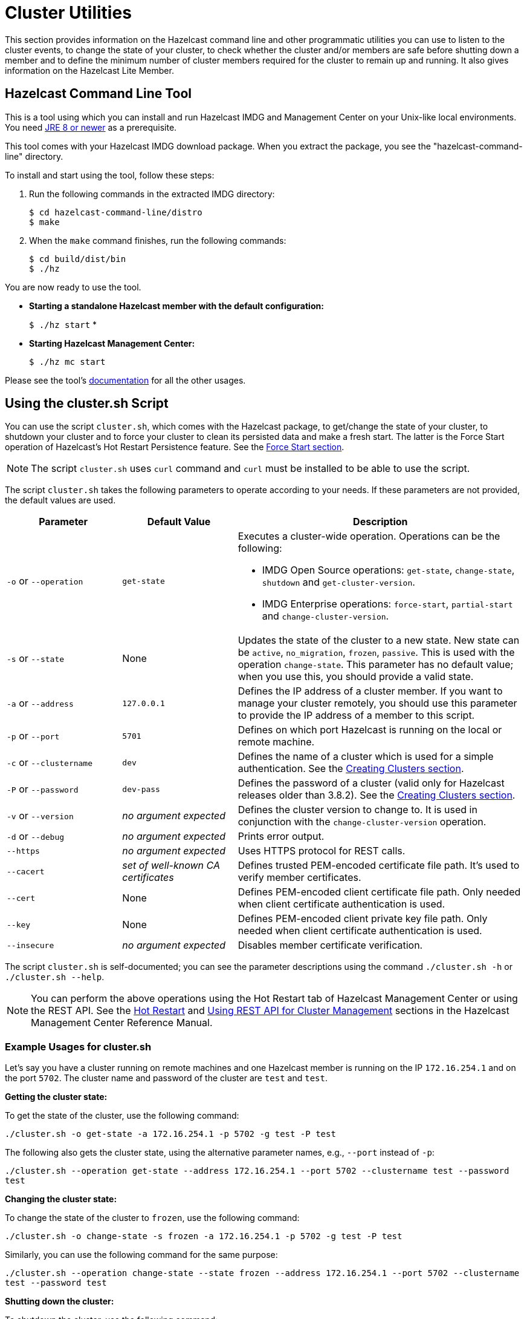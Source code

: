 = Cluster Utilities

This section provides information on the Hazelcast command line and
other programmatic utilities you can use to listen to
the cluster events, to change the state of your cluster,
to check whether the cluster and/or members are safe before shutting down a member and
to define the minimum number of cluster members required for the cluster to remain up and running.
It also gives information on the Hazelcast Lite Member.

== Hazelcast Command Line Tool

This is a tool using which you can install and run Hazelcast IMDG and Management Center
on your Unix-like local environments. You need https://www.oracle.com/java/technologies/javase-downloads.html[JRE 8 or newer^]
as a prerequisite.

This tool comes with your Hazelcast IMDG download package.
When you extract the package, you see the "hazelcast-command-line" directory.

To install and start using the tool, follow these steps:

. Run the following commands in the extracted IMDG directory:
+
```
$ cd hazelcast-command-line/distro
$ make
```
. When the `make` command finishes, run the following commands:
+
```
$ cd build/dist/bin
$ ./hz
```

You are now ready to use the tool.

* **Starting a standalone Hazelcast member with the default configuration:**
+
`$ ./hz start`
*
* **Starting Hazelcast Management Center:**
+
`$ ./hz mc start`

Please see the tool's https://github.com/hazelcast/hazelcast-command-line[documentation^]
for all the other usages.

[[using-the-script-cluster-sh]]
== Using the cluster.sh Script

You can use the script `cluster.sh`, which comes with the Hazelcast package, to
get/change the state of your cluster, to shutdown your cluster and
to force your cluster to clean its persisted data and make a fresh start.
The latter is the Force Start operation of Hazelcast's Hot Restart Persistence feature.
See the xref:storage:hot-restart-persistence.adoc#force-start[Force Start section].

NOTE: The script `cluster.sh` uses `curl` command and `curl` must be installed to be able to use the script.

The script `cluster.sh` takes the following parameters to operate according to your needs.
If these parameters are not provided, the default values are used.

[cols="2,2,5a"]
|===
|Parameter | Default Value | Description

|`-o` or `--operation`
|`get-state`
|Executes a cluster-wide operation. Operations can be the following:

* IMDG Open Source operations: `get-state`, `change-state`, `shutdown` and `get-cluster-version`.
* IMDG Enterprise operations: `force-start`, `partial-start` and `change-cluster-version`.

|`-s` or `--state`
|None
|Updates the state of the cluster to a new state. New state can be `active`,
`no_migration`, `frozen`, `passive`. This is used with the operation `change-state`.
This parameter has no default value; when you use this, you should provide a valid state.

|`-a` or `--address`
|`127.0.0.1`
|Defines the IP address of a cluster member. If you want to manage your cluster remotely,
you should use this parameter to provide the IP address of a member to this script.

|`-p` or `--port`
|`5701`
|Defines on which port Hazelcast is running on the local or remote machine.

|`-c` or `--clustername`
|`dev`
|Defines the name of a cluster which is used for a simple authentication.
See the xref:clusters:creating-clusters.adoc[Creating Clusters section].

|`-P` or `--password`
|`dev-pass`
|Defines the password of a cluster (valid only for Hazelcast releases older than 3.8.2).
See the xref:clusters:creating-clusters.adoc[Creating Clusters section].

|`-v` or `--version`
|_no argument expected_
|Defines the cluster version to change to. It is used in conjunction with
the `change-cluster-version` operation.

|`-d` or `--debug`
|_no argument expected_
|Prints error output.

|`--https`
|_no argument expected_
|Uses HTTPS protocol for REST calls.

|`--cacert`
|_set of well-known CA certificates_
|Defines trusted PEM-encoded certificate file path. It's used to verify member certificates.

|`--cert`
|None
|Defines PEM-encoded client certificate file path. Only needed when client certificate authentication is used.

|`--key`
|None
|Defines PEM-encoded client private key file path. Only needed when client certificate authentication is used.

|`--insecure`
|_no argument expected_
|Disables member certificate verification.
|===

The script `cluster.sh` is self-documented; you can see the parameter descriptions using
the command `./cluster.sh -h` or `./cluster.sh --help`.

NOTE: You can perform the above operations using the Hot Restart tab of Hazelcast Management Center or
using the REST API. See the https://docs.hazelcast.org/docs/management-center/latest/manual/html/index.html#hot-restart[Hot Restart^]
and <<using-rest-api-for-cluster-management, Using REST API for Cluster Management>> sections
in the Hazelcast Management Center Reference Manual.

=== Example Usages for cluster.sh

Let's say you have a cluster running on remote machines and one Hazelcast member is running on the IP `172.16.254.1` and on the port
`5702`. The cluster name and password of the cluster are `test` and `test`.

**Getting the cluster state:**

To get the state of the cluster, use the following command:

`./cluster.sh -o get-state -a 172.16.254.1 -p 5702 -g test -P test`

The following also gets the cluster state, using the alternative parameter names, e.g., `--port` instead of `-p`:

`./cluster.sh --operation get-state --address 172.16.254.1 --port 5702 --clustername test --password test`

**Changing the cluster state:**

To change the state of the cluster to `frozen`, use the following command:

`./cluster.sh -o change-state -s frozen -a 172.16.254.1 -p 5702 -g test -P test`

Similarly, you can use the following command for the same purpose:

`./cluster.sh --operation change-state --state frozen --address 172.16.254.1 --port 5702 --clustername test --password test`

**Shutting down the cluster:**

To shutdown the cluster, use the following command:

`./cluster.sh -o shutdown -a 172.16.254.1 -p 5702 -g test -P test`

Similarly, you can use the following command for the same purpose:


`./cluster.sh --operation shutdown --address 172.16.254.1 --port 5702 --clustername test --password test`

**Partial starting the cluster:**

To partial start the cluster when Hot Restart is enabled, use the following command:

`./cluster.sh -o partial-start -a 172.16.254.1 -p 5702 -g test -P test`

Similarly, you can use the following command for the same purpose:

`./cluster.sh --operation partial-start --address 172.16.254.1 --port 5702 --clustername test --password test`

**Force starting the cluster:**

To force start the cluster when Hot Restart is enabled, use the following command:

`./cluster.sh -o force-start -a 172.16.254.1 -p 5702 -g test -P test`

Similarly, you can use the following command for the same purpose:

`./cluster.sh --operation force-start --address 172.16.254.1 --port 5702 --clustername test --password test`

**Getting the current cluster version:**

To get the cluster version, use the following command:

`./cluster.sh -o get-cluster-version -a 172.16.254.1 -p 5702 -g test -P test`

The following also gets the cluster state, using the alternative parameter names, e.g., `--port` instead of `-p`:

`./cluster.sh --operation get-cluster-version --address 172.16.254.1 --port 5702 --clustername test --password test`

**Changing the cluster version:**

See the xref:installation:rolling-upgrades.adoc[Rolling Member Upgrades chapter] to learn more about the cases when you should change the cluster version.

To change the cluster version to `X.Y`, use the following command:

`./cluster.sh -o change-cluster-version -v X.Y -a 172.16.254.1 -p 5702 -g test -P test`

The cluster version is always in the `major.minor` format, e.g., 3.12. Using other formats results in a failure.

**Calls against the TLS protected members (using HTTPS protocol):**

When the member has TLS configured, use the `--https` argument to instruct `cluster.sh` to use the proper URL scheme:

[source,sh]
----
./cluster.sh --https \
  --operation get-state --address member1.example.com --port 5701
----

If the default set of trusted certificate authorities is not sufficient, e.g, you use a self-signed certificate,
you can provide a custom file with the root certificates:

[source,sh]
----
./cluster.sh --https \
  --cacert /path/to/ca-certs.pem \
  --operation get-state --address member1.example.com --port 5701
----

When the TLS mutual authentication is enabled, you have to provide the client certificate and related private key:

[source,sh]
----
./cluster.sh --https \
  --key privkey.pem \
  --cert cert.pem \
  --operation get-state --address member1.example.com --port 5701
----

NOTE: Currently, this script is not supported on the Windows platforms.

== Using REST API for Cluster Management

Besides the Management Center's Hot Restart
https://docs.hazelcast.org/docs/management-center/latest/manual/html/index.html#hot-restart[tab^] and
the script <<using-the-script-cluster-sh, `cluster.sh`>>, you can also use REST API to manage your cluster's state.
The following are the operations you can perform.

NOTE: Some of the REST calls listed below need their REST endpoint groups to be enabled.
See the xref:rest-endpoint-groups.adoc[Using the REST Endpoint Groups section] on how to enable them.

Also note that the value of `$\{PASSWORD}` in the following calls is checked only if
the security is xref:security:enabling-jaas.adoc[enabled] in Hazelcast IMDG, i.e., if you have Hazelcast IMDG Enterprise Edition.
If the security is disabled, the `$\{PASSWORD}` can be left empty.

[cols="5a"]
.REST API calls
|===
|**IMDG Open Source commands**

* _Checking if a member is ready to be used:_
+
When a member joins the cluster, you can check whether it is ready to be used with the following HTTP call.
It should return the `200` status code, meaning that the member can be safely used.
Otherwise, it returns the `503` status code indicating the member is not available yet.
Only HTTP GET request method is supported.
+
[source,plain]
----
curl http://127.0.0.1:${PORT}/hazelcast/health/ready
----
* _Getting the cluster state:_
+
To get the state of the cluster, use the following command:
+
[source,plain]
----
curl --data "${CLUSTERNAME}&$\{PASSWORD}" http://127.0.0.1:${PORT}/hazelcast/rest/management/cluster/state
----
+
* _Changing the cluster state:_
+
To change the state of the cluster to `frozen`, use the following command:
+
[source,plain]
----
curl --data "${CLUSTERNAME}&$\{PASSWORD}&${STATE}" http://127.0.0.1:${PORT}/hazelcast/rest/management/cluster/changeState
----
+
* _Shutting down the cluster:_
+
To shutdown the cluster, use the following command:
+
[source,plain]
----
curl --data "${CLUSTERNAME}&$\{PASSWORD}"  http://127.0.0.1:${PORT}/hazelcast/rest/management/cluster/clusterShutdown
----
+
* _Querying the current cluster version:_
+
To get the current cluster version, use the following `curl` command:
+
[source,plain]
----
$ curl http://127.0.0.1:${PORT}/hazelcast/rest/management/cluster/version
  {"status":"success","version":"3.9"}
----
|**IMDG Enterprise commands**

* _Partial starting the cluster:_
+
To partial start the cluster when Hot Restart is enabled, use the following command:
+
[source,plain]
----
curl --data "${CLUSTERNAME}&$\{PASSWORD}" http://127.0.0.1:${PORT}/hazelcast/rest/management/cluster/partialStart/
----
+
* _Force starting the cluster:_
+
To force start the cluster when Hot Restart is enabled, use the following command:
+
[source,plain]
----
curl --data "${CLUSTERNAME}&$\{PASSWORD}" http://127.0.0.1:${PORT}/hazelcast/rest/management/cluster/forceStart/
----
+
NOTE: You can also perform the above operations (partialStart and forceStart) using
the Hot Restart tab of Hazelcast Management Center or using the script `cluster.sh`.
See the https://docs.hazelcast.org/docs/management-center/latest/manual/html/index.html#hot-restart[Hot Restart^]
and <<using-the-script-cluster-sh, `cluster.sh`>> sections.
+
* _Initiating Hot Backup:_
+
To initiate the Hot Backup, use the following `curl` command:
+
[source,plain]
----
curl --data "${CLUSTERNAME}&$\{PASSWORD}" http://127.0.0.1:${PORT}/hazelcast/rest/management/cluster/hotBackup
----
+
* _Changing the cluster version:_
+
To upgrade the cluster version, after having upgraded all members of your cluster to
a new minor version, use the following `curl` command:
+
[source,plain]
----
$ curl --data "${CLUSTERNAME}&$\{PASSWORD}&${CLUSTER_VERSION}" http://127.0.0.1:${PORT}/hazelcast/rest/management/cluster/version
----
+
For example, assuming the default cluster name and password, issue the following command to any member
of the cluster to upgrade from cluster version 3.8 to 3.9:
+
[source,plain]
----
$ curl --data "dev&dev-pass&3.9" http://127.0.0.1:5701/hazelcast/rest/management/cluster/version
  {"status":"success","version":"3.9"}
----
+
NOTE: You can also perform the above cluster version operations using Hazelcast Management Center
or using the script `cluster.sh`. See the https://docs.hazelcast.org/docs/management-center/latest/manual/html/index.html#rolling-upgrade[Rolling Member Upgrades^]
and <<using-the-script-cluster-sh, `cluster.sh`>> sections.
|===

== Enabling Lite Members

Lite members are the Hazelcast cluster members that do not store data.
These members are used mainly to execute tasks and register listeners and they do not have partitions.

You can form your cluster to include the regular Hazelcast members to store data and
Hazelcast lite members to run heavy computations.
The presence of the lite members do not affect the operations performed on the other members in the cluster.
You can directly submit your tasks to the lite members, register listeners on them and invoke operations for
the Hazelcast data structures on them such as `map.put()` and `map.get()`.

IMPORTANT: If you want to use lite members in a Hazelcast IMDG Enterprise
cluster, they are also subjected to the Enterprise license.

=== Configuring Lite Members

You can enable a cluster member to be a lite member using declarative or programmatic configuration.

**Declarative Configuration:**

[tabs] 
==== 
XML:: 
+ 
-- 
[source,xml]
----
<hazelcast>
    ...
    <lite-member enabled="true"/>
    ...
</hazelcast>
----
--

YAML::
+
[source,yaml]
----
hazelcast:
  lite-member:
    enabled: true
----
====

**Programmatic Configuration:**

[source,java]
----
Config config = new Config();
config.setLiteMember(true);
----

=== Promoting Lite Members to Data Member

Lite members can be promoted to data members using the `Cluster` interface.
When they are promoted, cluster partitions are rebalanced and ownerships of some portion of
the partitions are assigned to the newly promoted data members.

[source,java]
----
Config config = new Config();
config.setLiteMember(true);

HazelcastInstance hazelcastInstance = Hazelcast.newHazelcastInstance(config);
Cluster cluster = hazelcastInstance.getCluster();
cluster.promoteLocalLiteMember();
----

NOTE: A data member cannot be downgraded to a lite member back.


== Getting Member Events and Member Sets

Hazelcast allows you to register for membership events so that you are notified when
members are added or removed. You can also get the set of cluster members.

The following example code does the above: registers for member events,
notifies when members are added or removed and gets the set of cluster members.

[source,java]
----
public class ExampleGetMemberEventsAndSets {

    public static void main(String[] args) {
        HazelcastInstance hazelcastInstance = Hazelcast.newHazelcastInstance();
        Cluster cluster = hazelcastInstance.getCluster();
        cluster.addMembershipListener( new MembershipListener() {
            public void memberAdded( MembershipEvent membershipEvent ) {
                System.out.println( "MemberAdded " + membershipEvent );
            }

            public void memberRemoved( MembershipEvent membershipEvent ) {
                System.out.println( "MemberRemoved " + membershipEvent );
            }
        } );

        Member localMember  = cluster.getLocalMember();
        System.out.println ( "my inetAddress= " + localMember.getInetAddress() );

        Set setMembers  = cluster.getMembers();
        for ( Member member : setMembers ) {
            System.out.println( "isLocalMember " + member.localMember() );
            System.out.println( "member.inetaddress " + member.getInetAddress() );
            System.out.println( "member.port " + member.getPort() );
        }
    }
}
----

NOTE: See the xref:events:cluster-events.adoc#listening-for-member-events[Membership Listener section]
for more information on membership events.

== Managing Cluster and Member States

This section explains the states of Hazelcast clusters and members which
you can use to allow or restrict the designated cluster/member operations.

=== Cluster States

By changing the state of your cluster, you can allow/restrict several
cluster operations or change the behavior of those operations.
You can use the methods `changeClusterState()` and `shutdown()` which are in the
https://docs.hazelcast.org/docs/{page-component-version}/javadoc/com/hazelcast/cluster/Cluster.html[Cluster interface^] to change your cluster's state.

Hazelcast clusters have the following states:

* **`ACTIVE`**: This is the default cluster state. Cluster continues to operate without restrictions.
* **`NO_MIGRATION`**:
** In this state, there is no data movement between Hazelcast members.
It means that when there is a member crash or a new member in the cluster,
there won’t be any partition rebalancing, partition backup replica creation
or migration.
+
Please note that promoting a backup replica to the primary replica is a
local operation and does not involve any data movement between cluster members.
Hence, backup promotions occur on member crashes when the cluster is in this mode.
Upon a member crash, all other members that keep backup replicas of the crashed member
promote backup replicas to the primary replica role and restore availability.
However, there is a limitation here. Since the maximum number of backups is 6,
if you lose 7 members in your large cluster, you can lose availability of the
partitions whose primary and backup replicas are mapped to those crashed members.
+
** The cluster accepts new members.
** All other operations are allowed.
** You cannot change the state of a cluster to `NO_MIGRATION` when
migration/replication tasks are being performed.
** When you want to add multiple new members to the cluster, you can first
change the cluster state to `NO_MIGRATION`, then start the new members.
Once all of them join to the cluster, you can change the cluster state back to `ACTIVE`.
Then, the cluster rebalances partition replica distribution at once.
* **`FROZEN`**:
** In this state, the partition table is frozen and partition assignments are not performed.
** The cluster does not accept new members.
** If a member leaves, it can join back. Its partition assignments
(both primary and backup replicas) remain the same until either it joins back or
the cluster state is changed to `ACTIVE`. When it joins back to the cluster,
it owns all previous partition assignments as it was. On the other hand,
when the cluster state changes to `ACTIVE`, re-partitioning starts and
unassigned partition replicas are assigned to the active members.
** All other operations in the cluster, except migration, continue without restrictions.
** You cannot change the state of a cluster to `FROZEN` when migration/replication tasks are being performed.
** You can make use of `FROZEN` state along with the xref:storage:hot-restart-persistence.adoc[Hot Restart Persistence]
feature. You can change the cluster state to `FROZEN`, then restart some of your members using
the Hot Restart feature. The data on the restarting members will not be accessible but
you will be able to access to the data that is stored in other members.
Basically, `FROZEN` cluster state allows you do perform maintenance on your members with degrading availability partially.
* **`PASSIVE`**:
** In this state, the partition table is frozen and partition assignments are not performed.
** The cluster does not accept new members.
** If a member leaves while the cluster is in this state, the member will be
removed from the partition table if cluster state moves back to `ACTIVE`.
** This state rejects ALL operations immediately EXCEPT the read-only operations like
`map.get()` and `cache.get()`, replication and cluster heartbeat tasks.
** You cannot change the state of a cluster to `PASSIVE` when migration/replication tasks are being performed.
** You can make use of `PASSIVE` state along with the xref:storage:hot-restart-persistence.adoc[Hot Restart Persistence]
feature. See the https://docs.hazelcast.org/docs/{page-component-version}/javadoc/com/hazelcast/cluster/Cluster.html#shutdown--[Cluster Shutdown API^]
for more info.
* **`IN_TRANSITION`**:
** This state shows that the state of the cluster is in transition.
** You cannot set your cluster's state as `IN_TRANSITION` explicitly.
** It is a temporary and intermediate state.
** During this state, your cluster does not accept new members and migration/replication tasks are paused.

NOTE: All in-cluster methods are fail-fast, i.e., when a method fails in the cluster,
it throws an exception immediately (it is not retried): when there is an error during a state transition,
that error is propagated immediately, Hazelcast does not attempt to retry the transition in this case.

The following snippet is from the `Cluster` interface showing
the methods used to manage your cluster's states.

[source,java]
----
public interface Cluster {
    ClusterState getClusterState();
    void changeClusterState(ClusterState newState);
    void changeClusterState(ClusterState newState, TransactionOptions transactionOptions);
    void shutdown();
    void shutdown(TransactionOptions transactionOptions);
}
----

See the https://docs.hazelcast.org/docs/{page-component-version}/javadoc/com/hazelcast/cluster/Cluster.html[Cluster interface Javadoc^] for information on these methods.

=== Cluster Member States

Hazelcast cluster members have the following states:

* **`ACTIVE`**: This is the initial member state. The member can execute and process
all operations. When the state of the cluster is `ACTIVE` or `FROZEN`, the members are in the `ACTIVE` state.
* **`PASSIVE`**: In this state, member rejects all operations EXCEPT the read-only ones,
replication and migration operations, heartbeat operations and the join operations as explained
in the <<cluster-states, Cluster States section>> above.
A member can go into this state when either of the following happens:
. Until the member's shutdown process is completed after the method `Node.shutdown(boolean)` is called.
Note that, when the shutdown process is completed, member's state changes to `SHUT_DOWN`.
. Cluster's state is changed to `PASSIVE` using the method `changeClusterState()`.
* **`SHUT_DOWN`**: A member goes into this state when the member's shutdown process is completed.
The member in this state rejects all operations and invocations. A member in this state cannot be restarted.

== Defining Member Attributes

You can define various member attributes on your Hazelcast members.
You can use these member attributes to tag your members as may be required by your business logic.

To define a member attribute on a member, you can:

* provide `MemberAttributeConfig` to your `Config` object
* or provide the member attributes at runtime via attribute setter methods on the `Member` interface.

For example, you can tag your members with their CPU characteristics and
you can route CPU intensive tasks to those CPU-rich members. Here is how you can do it:

[source,java]
----
public class ExampleMemberAttributes {

    public static void main(String[] args) {
        MemberAttributeConfig fourCore = new MemberAttributeConfig();
        memberAttributeConfig.setAttribute( "CPU_CORE_COUNT", "4" );
        MemberAttributeConfig twelveCore = new MemberAttributeConfig();
        memberAttributeConfig.setAttribute( "CPU_CORE_COUNT", "12" );
        MemberAttributeConfig twentyFourCore = new MemberAttributeConfig();
        memberAttributeConfig.setAttribute( "CPU_CORE_COUNT", "24" );

        Config member1Config = new Config();
        config.setMemberAttributeConfig( fourCore );
        Config member2Config = new Config();
        config.setMemberAttributeConfig( twelveCore );
        Config member3Config = new Config();
        config.setMemberAttributeConfig( twentyFourCore );

        HazelcastInstance member1 = Hazelcast.newHazelcastInstance( member1Config );
        HazelcastInstance member2 = Hazelcast.newHazelcastInstance( member2Config );
        HazelcastInstance member3 = Hazelcast.newHazelcastInstance( member3Config );

        IExecutorService executorService = member1.getExecutorService( "processor" );

        executorService.execute( new CPUIntensiveTask(), new MemberSelector() {
            @Override
            public boolean select(Member member) {
                int coreCount = Integer.parseInt(member.getAttribute( "CPU_CORE_COUNT" ));
                // Task will be executed at either member2 or member3
                if ( coreCount > 8 ) {
                    return true;
                }
                return false;
            }
        } );

        HazelcastInstance member4 = Hazelcast.newHazelcastInstance();
        // We can also set member attributes at runtime.
        member4.setAttribute( "CPU_CORE_COUNT", "2" );
    }
}
----

For another example, you can tag some members with a filter so that
a member in the cluster can load classes from those tagged members.
See the xref:clusters:deploying-code-on-member.adoc[User Code Deployment section] for more information.

You can also define your member attributes through declarative configuration and
start your member afterwards. Here is how you can use the declarative approach:

[tabs] 
==== 
XML:: 
+ 
-- 
[source,xml]
----
<hazelcast>
    ...
    <member-attributes>
        <attribute name="CPU_CORE_COUNT">4</attribute-name>
    </member-attributes>
    ...
</hazelcast>
----
--

YAML::
+
[source,yaml]
----
hazelcast:
  member-attributes:
    CPU_CORE_COUNT:
      type: int
      value: 4
----
====

== Safety Checking Cluster Members

To prevent data loss when shutting down a cluster member, Hazelcast provides
a graceful shutdown feature. You perform this shutdown by calling the method `HazelcastInstance.shutdown()`.

The oldest cluster member migrates all of the replicas owned by
the shutdown-requesting member to the other running (not initiated shutdown) cluster members.
After these migrations are completed, the shutting down member will not be the owner or
a backup of any partition anymore. It means that you can shutdown any number of Hazelcast members
in a cluster concurrently with no data loss.

Please note that the process of shutting down members waits for
a predefined amount of time for the oldest member to migrate their partition replicas.
You can specify this graceful shutdown timeout duration using the property `hazelcast.graceful.shutdown.max.wait`.
Its default value is 10 minutes. If migrations are not completed within this duration,
shutdown may continue non-gracefully and lead to data loss.
Therefore, you should choose your own timeout duration considering the size of data in your cluster.

=== Ensuring Safe State with PartitionService

With the improvements in graceful shutdown procedure in Hazelcast 3.7,
the following methods are not needed to perform graceful shutdown.
Nevertheless, you can use them to check the current safety status of the partitions in your cluster.

[source,java]
----
public interface PartitionService {
   ...
   ...
    boolean isClusterSafe();
    boolean isMemberSafe(Member member);
    boolean isLocalMemberSafe();
    boolean forceLocalMemberToBeSafe(long timeout, TimeUnit unit);
}
----

The method `isClusterSafe` checks whether the cluster is in a safe state.
It returns `true` if there are no active partition migrations and all backups are in sync for each partition.

The method `isMemberSafe` checks whether a specific member is in a safe state.
It checks if all backups of partitions of the given member are in sync with the primary ones.
Once it returns `true`, the given member is safe and it can be shut down without data loss.

Similarly, the method `isLocalMemberSafe` does the same check for the local member.
The method `forceLocalMemberToBeSafe` forces the owned and backup partitions to be synchronized,
making the local member safe.

See https://github.com/hazelcast/hazelcast-code-samples/tree/master/monitoring/cluster-safety[here^]
for more `PartitionService` code samples.